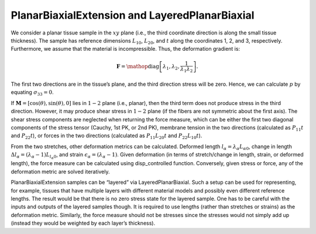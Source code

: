 ===============================================
PlanarBiaxialExtension and LayeredPlanarBiaxial
===============================================

.. figure:: biax.svg
   :alt:
   :width: 50.0%
   :align: center

We consider a planar tissue sample in the :math:`xy` plane (i.e., the
third coordinate direction is along the small tissue thickness). The
sample has reference dimensions :math:`L_{10}`, :math:`L_{20}`, and
:math:`t` along the coordinates 1, 2, and 3, respectively. Furthermore,
we assume that the material is incompressible. Thus, the deformation
gradient is:

.. math:: \mathbf{F} = \mathop{\mathrm{diag}}\left[\lambda_1,\lambda_2,\frac{1}{\lambda_1\lambda_2}\right].

The first two directions are in the tissue’s plane, and the third
direction stress will be zero. Hence, we can calculate :math:`p` by
equating :math:`\sigma_{33}=0`.

If :math:`\boldsymbol{M}=\left[\cos(\theta),\sin(\theta),0 \right]` lies
in :math:`1-2` plane (i.e., planar), then the third term does not
produce stress in the third direction. However, it may produce shear
stress in :math:`1-2` plane (if the fibers are not symmetric about the
first axis). The shear stress components are neglected when returning
the force measure, which can be either the first two diagonal components
of the stress tensor (Cauchy, 1st PK, or 2nd PK), membrane tension in
the two directions (calculated as :math:`P_{11}t` and :math:`P_{22}t`),
or forces in the two directions (calculated as :math:`P_{11}L_{20}t` and
:math:`P_{22}L_{10}t`).

From the two stretches, other deformation metrics can be calculated.
Deformed length :math:`l_\alpha=\lambda_\alpha L_{\alpha0}`, change in
length :math:`\Delta l_\alpha = (\lambda_\alpha-1)L_{l_\alpha 0}`, and
strain :math:`\epsilon_\alpha = (\lambda_\alpha-1)`. Given deformation
(in terms of stretch/change in length, strain, or deformed length), the
force measure can be calculated using disp_controlled function.
Conversely, given stress or force, any of the deformation metric are
solved iteratively.

PlanarBiaxialExtension samples can be “layered” via
LayeredPlanarBiaxial. Such a setup can be used for representing, for
example, tissues that have multiple layers with different material
models and possibly even different reference lengths. The result would
be that there is no zero stress state for the layered sample. One has to
be careful with the inputs and outputs of the layered samples though. It
is required to use lengths (rather than stretches or strains) as the
deformation metric. Similarly, the force measure should not be stresses
since the stresses would not simply add up (instead they would be
weighted by each layer’s thickness).
